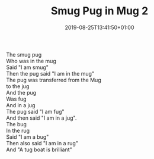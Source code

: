 #+TITLE: Smug Pug in Mug 2
#+DATE: 2019-08-25T13:41:50+01:00
#+DRAFT: false
#+CATEGORIES[]: poems
#+TAGS[]: smug pug mug
The smug pug\\
Who was in the mug\\
Said "I am smug"\\
Then the pug said "I am in the mug"\\
The pug was transferred from the Mug\\
to the jug\\
And the pug\\
Was fug\\
And in a jug\\
The pug said "I am fug"\\
And then said "I am in a jug".\\
The bug\\
In the rug\\
Said "I am a bug"\\
Then also said "I am in a rug"\\
And "A tug boat is brilliant"


